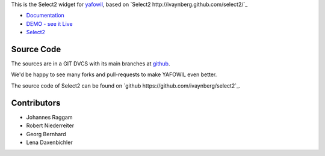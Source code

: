 This is the Select2 widget for `yafowil <http://pypi.python.org/pypi/yafowil>`_,
based on `Select2 http://ivaynberg.github.com/select2/`_

- `Documentation <http://docs.yafowil.info/en/latest/blueprints.html#select2>`_

- `DEMO - see it Live <http://demo.yafowil.info/++widget++yafowil.widget.select2/index.html>`_

- `Select2 <http://ivaynberg.github.com/select2/>`_

Source Code
===========

The sources are in a GIT DVCS with its main branches at
`github <http://github.com/conestack/yafowil.widget.select2>`_.

We'd be happy to see many forks and pull-requests to make YAFOWIL even better.

The source code of Select2 can be found on
`github https://github.com/ivaynberg/select2`_.

Contributors
============

- Johannes Raggam

- Robert Niederreiter

- Georg Bernhard

- Lena Daxenbichler
